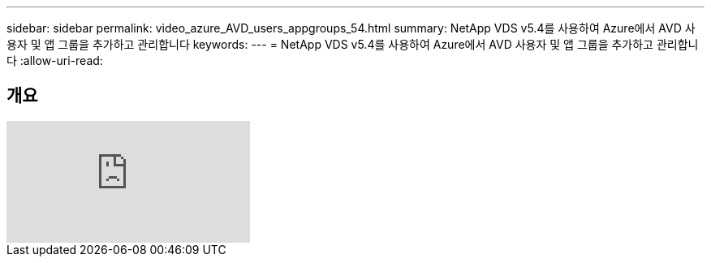 ---
sidebar: sidebar 
permalink: video_azure_AVD_users_appgroups_54.html 
summary: NetApp VDS v5.4를 사용하여 Azure에서 AVD 사용자 및 앱 그룹을 추가하고 관리합니다 
keywords:  
---
= NetApp VDS v5.4를 사용하여 Azure에서 AVD 사용자 및 앱 그룹을 추가하고 관리합니다
:allow-uri-read: 




== 개요

video::RftG7v9n8hw[youtube]